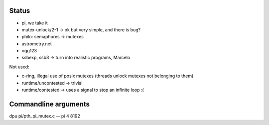 
Status
======

- pi, we take it
- mutex-unlock/2-1 -> ok but very simple, and there is bug?
- philo: semaphores -> mutexes

- astrometry.net
- ogg123

- ssbexp, ssb3 -> turn into realistic programs, Marcelo

Not used:

- c-ring, illegal use of posix mutexes (threads unlock mutexes not belonging to them)
- runtime/uncontested -> trivial
- runtime/contested -> uses a signal to stop an infinite loop :(


Commandline arguments
=====================

dpu pi/pth_pi_mutex.c -- pi 4 8192
